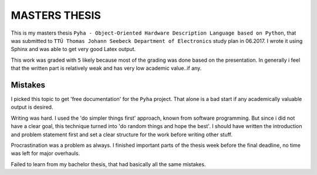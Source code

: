 MASTERS THESIS
==============

This is my masters thesis ``Pyha - Object-Oriented Hardware Description Language based on Python``, that was submitted to ``TTÜ Thomas Johann Seebeck Department of Electronics`` study plan in 06.2017. I wrote it using Sphinx and was able to get very good Latex output.

This work was graded with ``5`` likely because most of the grading was done based on the presentation. In generally i feel that the written part is relatively weak and has very low academic value..if any.

Mistakes
--------

I picked this topic to get 'free documentation' for the ``Pyha`` project. That alone is a bad start if any academically valuable output is desired.

Writing was hard. I used the 'do simpler things first' approach, known from software programming.
But since i did not have a clear goal, this technique turned into 'do random things and hope the best'. I should have written the introduction and problem statement first and set a clear structure for the work before writing other stuff.

Procrastination was a problem as always. I finished important parts of the thesis week before the final deadline, no time was left for major overhauls.

Failed to learn from my bachelor thesis, that had basically all the same mistakes.







